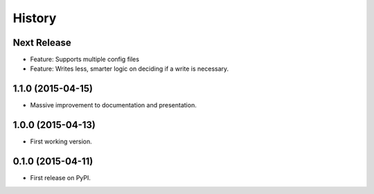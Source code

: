 .. :changelog:

History
-------

Next Release
++++++++++++
* Feature: Supports multiple config files
* Feature: Writes less, smarter logic on deciding if a write is necessary.

1.1.0 (2015-04-15)
++++++++++++++++++

* Massive improvement to documentation and presentation.

1.0.0 (2015-04-13)
++++++++++++++++++

* First working version.

0.1.0 (2015-04-11)
++++++++++++++++++

* First release on PyPI.